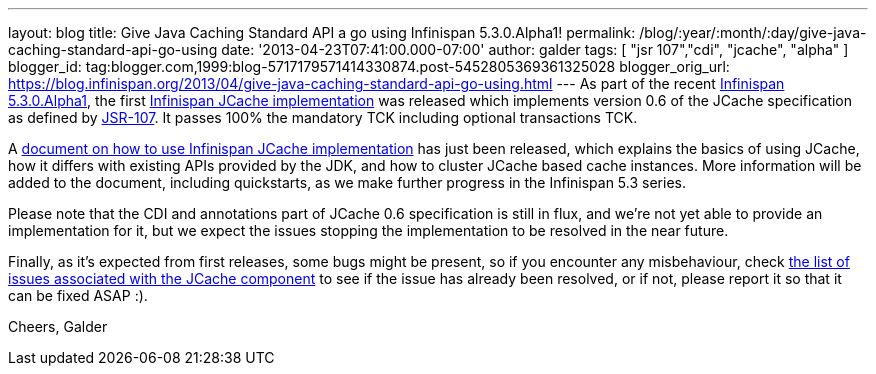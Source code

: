 ---
layout: blog
title: Give Java Caching Standard API a go using Infinispan 5.3.0.Alpha1!
permalink: /blog/:year/:month/:day/give-java-caching-standard-api-go-using
date: '2013-04-23T07:41:00.000-07:00'
author: galder
tags: [ "jsr 107","cdi", "jcache", "alpha" ]
blogger_id: tag:blogger.com,1999:blog-5717179571414330874.post-5452805369361325028
blogger_orig_url: https://blog.infinispan.org/2013/04/give-java-caching-standard-api-go-using.html
---
As part of the recent
http://infinispan.blogspot.com.br/2013/04/infinispan-server-530alpha1.html[Infinispan
5.3.0.Alpha1], the first
https://github.com/infinispan/infinispan/tree/5.3.0.Alpha1/jcache[Infinispan
JCache implementation] was released which implements version 0.6 of the
JCache specification as defined by
http://www.jcp.org/en/jsr/detail?id=107[JSR-107]. It passes 100% the
mandatory TCK including optional transactions TCK.

A https://docs.jboss.org/author/x/IwHhAw[document on how to use
Infinispan JCache implementation] has just been released, which explains
the basics of using JCache, how it differs with existing APIs provided
by the JDK, and how to cluster JCache based cache instances. More
information will be added to the document, including quickstarts, as we
make further progress in the Infinispan 5.3 series.

Please note that the CDI and annotations part of JCache 0.6
specification is still in flux, and we're not yet able to provide an
implementation for it, but we expect the issues stopping the
implementation to be resolved in the near future.

Finally, as it's expected from first releases, some bugs might be
present, so if you encounter any misbehaviour, check
http://goo.gl/FquL1[the list of issues associated with the JCache
component] to see if the issue has already been resolved, or if not,
please report it so that it can be fixed ASAP :).

Cheers,
Galder
